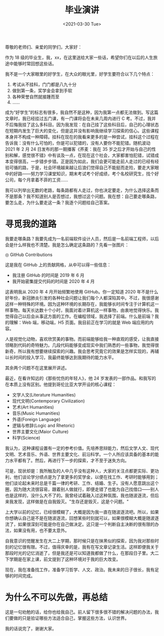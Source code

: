 #+TITLE: 毕业演讲
#+DATE: <2021-03-30 Tue>
#+TAGS[]: 随笔

尊敬的老师们、亲爱的同学们，大家好：

作为 18 级的毕业生，我，xx，在这里送给大家一些话，希望你们在以后的人生旅途中能够时常回想这些话。

我不是一个大家眼里的好学生，在大众的眼光里，好学生要符合以下几个特点：

1.  考试从不挂科，门门都是八九十分
2.  做到第一条，奖学金会拿到手软
3.  各种荣誉自然就接踵而至
4.  ……

成为“好学生”的标志有很多，我自然不是这种，因为我第一点都无法做到。写这篇文章时，我已经挂过五门课，有一门课将会在未来几周内进行 C 考。不过，我并不后悔我挂了这么多科目。因为我发现：在自己挂了这些科目后，自己的心理状态在短期内发生了巨大的变化，但是这并没有影响我继续学习探索的信心。这些课程本身并不构成一种障碍。挂科在现在的我看来更多的是一种尝试，挂科这个过程在告诉我：没有什么可怕的，你是可以犯错的，没有人要你不能犯错。随机波动 2021 年 2 月 24 日发布的那一期播客《荞麦：我在 35 岁之后才开始与自己的性别和解，感觉很不错》中有谈及一点，在现在这个社会，大家都害怕犯错，试错成本变得很高，一步错步步错。正是因为如此，我们会更可能走前人走过的已经有经验可循的路，于是，社会环境越来越让后浪们觉得自己不能挺而走险，要走大家眼中的好路——努力学习课堂知识，期末考试考个好成绩，考个名校研究生，找个好公司，每个月拿着不菲的工资……

我可以列举出无数的老路，每条路都有人走过，你也决定要走，为什么选择这条而不是那条？我不知道别人是否想过，我想过这个问题。我在想：自己要走哪条路，要怎么走，为什么要走这一条？我逐个问题给自己答案。

* 寻觅我的道路

我要走哪条路？我要先成为一名前端软件设计人员，然后是一名前端工程师，以后会是什么样我也不清楚。我是怎么确定这条路的？先看一张图片：

#+BEGIN_EXPORT html
<picture>
<img src="/images/contributions.png" alt="GitHub Contributions">
<span class="caption">◎ GitHub Contributions</span>
</picture>
#+END_EXPORT

这是我在 GitHub 上的贡献网格，从中可以得一些信息：

- 我注册 GitHub 的时间是 2019 年 6 月
- 我开始密集提交代码的时间是 2020 年 4 月

这表明我从 2020 年 4 月开始频繁地使用 GitHub。你一定知道 2020
年不是什么好年份，新冠肺炎引发的各种社会问题让我们每个人都深陷其中。不过，我很感谢这样一种特殊的环境。因为这种环境的长期存在，我能够长时间专注于计算机这一样事物。每天长达数十个小时，我面对着计算机这一样事物，由衷地觉得快乐。我觉得自己以后会从事这方面的工作。在编程领域，我选择了前端。什么是前端？我的理解：Web
端，移动端，H5 页面。我目前正在学习的就是 Web 端应用的内容。

人是视觉化动物，喜欢欣赏美的事物。而前端能够给我一种直观的感受，让我直接领略到代码的奇特魅力。几段代码能够变成现实中我们熟悉的一些事物，我觉得很新奇，所以我有想要继续探索的兴趣。我会思考究竟它的效果是怎样实现的，再辅以长时间的投入学习，我最终能够达到我期待的能力水平。

其余两个问题不在这里展开讲述。

最近，在看许知远的《那些忧伤的年轻人》，他 24 岁发表的一部作品。和我写的在本质上没有区别。他提到哥伦比亚大学开设的核心课程：

-   文学人文(Literature Humanities)
-   现代文明(Contemporary Civilization)
-   艺术(Art Humanities)
-   音乐(Music Humanities)
-   外语(Foreign Language)
-   逻辑与修辞(Logic and Rhetoric)
-   世界主要文化(Maior Culture)
-   科学(Science)

我认为，这种课程设置有一定的参考价值。先培养思辩能力，然后文学人文、现代文明、艺术音乐、外语、世界主要文化、前沿科学。一个人所应该具备的基本的能力水平都有了。然后，再进行下一步的探索，才不至于迷失方向。

可是，现状却是：我所触及的人中几乎没有这种人，大家的关注点都更实际、更功利，他们谈论学分绩点是为了拿更多的奖学金，以便在找工作、考研时能够用到；他们谈论起未来时总是千篇一律的考研、工作、结婚、生子。没有人愿意跳出这个圈，因为随大流很容易，跟着别人做就行，即便走错了也能为自己找借口——别人也是这样的，没什么大不了的。我曾经试着融入过这种氛围，我也随波逐流，但后来我发现，这样做是在自我毁灭。"生存还是毁灭，这是个问题。"

上大学以前的记忆，已经很模糊了，大概是因为我一直在随波逐流吧。所以，如果你想确认自己是不是在随波逐流，回想某些时刻就可以，如果很模糊大概是随波逐流了，如果很深刻可能是你在自己做决定。这只是一个判断自主决断的很有限的办法，如果没有用，也不要太意外。

自我意识的觉醒发生在大二上学期，那时候只是在抹黑似的探索，因为我对那些时刻的记忆很有限。不过，值得庆幸的是，我有在写文章记录生活。这样即便我关于那段时光的记忆消逝了，但是我还是可以知道我都做了什么，在那段日子里。大二下学期是在家上课，前文提到了这种环境对于我的巨大改变。

现在，我在准备找工作，准备学习哲学、人文、政治。我未来的日子很长，我有足够的时间完成。

* 为什么不可以先做，再总结

这是一句劝勉的话，给你也给我自己。前人留下很多很不错的解决问题的办法，我们要做的只是验证哪些方法适合自己，掌握这些方法，认识世界。

我的话说完了，谢谢大家。
